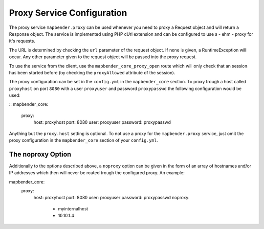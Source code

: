 Proxy Service Configuration
===========================

The proxy service ``mapbender.proxy`` can be used whenever you need to proxy
a Request object and will return a Response object. The service is implemented
using PHP cUrl extension and can be configured to use a - ehm - proxy for it's
requests.

The URL is determined by checking the ``url`` parameter of the request object.
If none is given, a RuntimeException will occur. Any other parameter given to
the request object will be passed into the proxy request.

To use the service from the client, use the ``mapbender_core_proxy_open`` route
which will only check that an session has been started before (by checking the
``proxyAllowed`` attribute of the session).

The proxy configuration can be set in the ``config.yml`` in the
``mapbender_core`` section. To proxy trough a host called ``proxyhost`` on port
``8080`` with a user ``proxyuser`` and password ``proxypasswd`` the following
configuration would be used:

::
mapbender_core:
    proxy:
        host: proxyhost
        port: 8080
        user: proxyuser
        password: proxypasswd

Anything but the ``proxy.host`` setting is optional. To not use a proxy for the
``mapbender.proxy`` service, just omit the proxy configuration in the
``mapbender_core`` section of your ``config.yml``.

The noproxy Option
------------------

Additionally to the options described above, a ``noproxy`` option can be given
in the form of an array of hostnames and/or IP addresses which then will never
be routed trough the configured proxy. An example::

mapbender_core:
    proxy:
        host: proxyhost
        port: 8080
        user: proxyuser
        password: proxypasswd
        noproxy:
            - myinternalhost
            - 10.10.1.4

